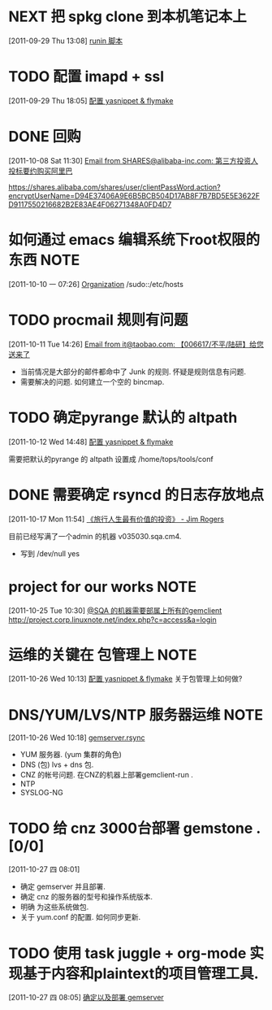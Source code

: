 * NEXT 把 spkg clone 到本机笔记本上
  :LOGBOOK:
  CLOCK: [2011-09-29 Thu 13:08]--[2011-09-29 Thu 13:14] =>  0:06
  :END:
[2011-09-29 Thu 13:08]
[[file:~/org/refile.org::*runin%20%E8%84%9A%E6%9C%AC][runin 脚本]]
* TODO 配置 imapd + ssl
  :LOGBOOK:
  CLOCK: [2011-09-29 Thu 18:05]--[2011-09-29 四 18:15] =>  0:10
  :END:
[2011-09-29 Thu 18:05]
[[file:~/org/gemstone.org::*%E9%85%8D%E7%BD%AE%20yasnippet%20&%20flymake][配置 yasnippet & flymake]]
 
* DONE 回购
  :LOGBOOK:
  CLOCK: [2011-10-08 Sat 11:30]--[2011-10-08 Sat 11:40] =>  0:10
  :END:
[2011-10-08 Sat 11:30]
[[gnus:Junk#1750506965.23141316708747540.JavaMail.root@UNKNOWN.aliyun.com][Email from SHARES@alibaba-inc.com: 第三方投资人投标要约购买阿里巴]]

https://shares.alibaba.com/shares/user/clientPassWord.action?encryptUserName=D94E37406A9E6B5BCB504D17AB8F7B7BD5E5E3622FD9117550216682B2E83AE4F06271348A0FD4D7

* 如何通过 emacs 编辑系统下root权限的东西 			       :NOTE:
   :LOGBOOK:
   CLOCK: [2011-10-10 一 07:26]--[2011-10-10 一 07:29] =>  0:03
   :END:
[2011-10-10 一 07:26]
[[id:eb155a82-92b2-4f25-a3c6-0304591af2f9][Organization]]
   /sudo::/etc/hosts
* TODO procmail 规则有问题
  :LOGBOOK:
  CLOCK: [2011-10-11 Tue 14:26]--[2011-10-11 Tue 14:28] =>  0:02
  :END:
[2011-10-11 Tue 14:26]
[[gnus:Greetings#201101240409.p0O4331R005555@nagios.taobao.ali.com][Email from it@taobao.com: 【006617/不平/陆研】给您送来了]]

	- 当前情况是大部分的邮件都命中了 Junk 的规则. 怀疑是规则信息有问题.
	- 需要解决的问题. 如何建立一个空的 bincmap.

* TODO 确定pyrange 默认的 altpath
  :LOGBOOK:
  CLOCK: [2011-10-12 Wed 14:48]--[2011-10-12 Wed 14:49] =>  0:01
  :END:
[2011-10-12 Wed 14:48]
[[file:~/org/gemstone.org::*%E9%85%8D%E7%BD%AE%20yasnippet%20&%20flymake][配置 yasnippet & flymake]]

	需要把默认的pyrange 的 altpath 设置成 /home/tops/tools/conf
* DONE 需要确定 rsyncd 的日志存放地点
  :LOGBOOK:
  CLOCK: [2011-10-17 Mon 11:54]--[2011-10-17 Mon 11:58] =>  0:04
  :END:
[2011-10-17 Mon 11:54]
[[file:~/org/reading.org::*%E3%80%8A%E6%97%85%E8%A1%8C%E4%BA%BA%E7%94%9F%E6%9C%80%E6%9C%89%E4%BB%B7%E5%80%BC%E7%9A%84%E6%8A%95%E8%B5%84%E3%80%8B%20-%20Jim%20Rogers][《旅行人生最有价值的投资》   - Jim Rogers]]

目前已经写满了一个admin 的机器 v035030.sqa.cm4.
	- 写到 /dev/null yes

* project for our works 					       :NOTE:
   :LOGBOOK:
   :END:
[2011-10-25 Tue 10:30]
[[file:~/org/gemstone.org::*@SQA%20%E7%9A%84%E6%9C%BA%E5%99%A8%E9%9C%80%E8%A6%81%E9%83%A8%E5%B1%9E%E4%B8%8A%E6%89%80%E6%9C%89%E7%9A%84gemclient][@SQA 的机器需要部属上所有的gemclient]]
	http://project.corp.linuxnote.net/index.php?c=access&a=login
* 运维的关键在 包管理上							       :NOTE:
   :LOGBOOK:
   :END:
[2011-10-26 Wed 10:13]
[[file:~/org/gemstone.org::*%E9%85%8D%E7%BD%AE%20yasnippet%20&%20flymake][配置 yasnippet & flymake]]
	关于包管理上如何做? 
* DNS/YUM/LVS/NTP 服务器运维 					       :NOTE:
   :LOGBOOK:
   CLOCK: [2011-10-26 Wed 10:18]--[2011-10-27 四 08:01] => 21:43
   :END:
[2011-10-26 Wed 10:18]
[[file:~/org/gemstone.org::*gemserver.rsync][gemserver.rsync]]
	- YUM 服务器.  (yum 集群的角色)
	- DNS (包) lvs + dns 包.
	- CNZ 的帐号问题. 在CNZ的机器上部署gemclient-run .
	- NTP
	- SYSLOG-NG
* TODO 给 cnz 3000台部署 gemstone . [0/0]
  :LOGBOOK:
  CLOCK: [2011-10-27 四 08:01]--[2011-10-27 四 08:04] =>  0:03
  :END:
[2011-10-27 四 08:01]
   - 确定  gemserver 并且部署.
   - 确定 cnz 的服务器的型号和操作系统版本.
   - 明确 为这些系统做包.
   - 关于 yum.conf 的配置. 如何同步更新.
* TODO 使用 task juggle + org-mode 实现基于内容和plaintext的项目管理工具.
  :LOGBOOK:
  :END:
[2011-10-27 四 08:05]
[[file:~/src/turbo-daytrader/org/gemstone.org::*%E7%A1%AE%E5%AE%9A%E4%BB%A5%E5%8F%8A%E9%83%A8%E7%BD%B2%20gemserver][确定以及部署 gemserver]]
